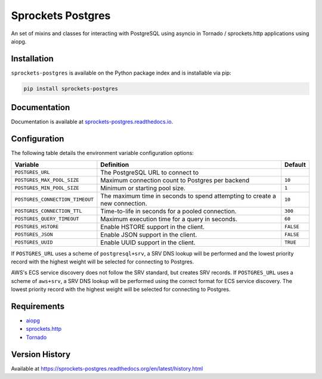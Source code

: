 Sprockets Postgres
==================
An set of mixins and classes for interacting with PostgreSQL using asyncio in
Tornado / sprockets.http applications using aiopg.

|Version| |Status| |Coverage| |License|

Installation
------------
``sprockets-postgres`` is available on the Python package index and is installable via pip:

.. code:: bash

    pip install sprockets-postgres

Documentation
-------------
Documentation is available at `sprockets-postgres.readthedocs.io <https://sprockets-postgres.readthedocs.io>`_.

Configuration
-------------
The following table details the environment variable configuration options:

+---------------------------------+--------------------------------------------------+-----------+
| Variable                        | Definition                                       | Default   |
+=================================+==================================================+===========+
| ``POSTGRES_URL``                | The PostgreSQL URL to connect to                 |           |
+---------------------------------+--------------------------------------------------+-----------+
| ``POSTGRES_MAX_POOL_SIZE``      | Maximum connection count to Postgres per backend | ``10``    |
+---------------------------------+--------------------------------------------------+-----------+
| ``POSTGRES_MIN_POOL_SIZE``      | Minimum or starting pool size.                   | ``1``     |
+---------------------------------+--------------------------------------------------+-----------+
| ``POSTGRES_CONNECTION_TIMEOUT`` | The maximum time in seconds to spend attempting  | ``10``    |
|                                 | to create a new connection.                      |           |
+---------------------------------+--------------------------------------------------+-----------+
| ``POSTGRES_CONNECTION_TTL``     | Time-to-life in seconds for a pooled connection. | ``300``   |
+---------------------------------+--------------------------------------------------+-----------+
| ``POSTGRES_QUERY_TIMEOUT``      | Maximum execution time for a query in seconds.   | ``60``    |
+---------------------------------+--------------------------------------------------+-----------+
| ``POSTGRES_HSTORE``             | Enable HSTORE support in the client.             | ``FALSE`` |
+---------------------------------+--------------------------------------------------+-----------+
| ``POSTGRES_JSON``               | Enable JSON support in the client.               | ``FALSE`` |
+---------------------------------+--------------------------------------------------+-----------+
| ``POSTGRES_UUID``               | Enable UUID support in the client.               | ``TRUE``  |
+---------------------------------+--------------------------------------------------+-----------+

If ``POSTGRES_URL`` uses a scheme of ``postgresql+srv``, a SRV DNS lookup will be
performed and the lowest priority record with the highest weight will be selected
for connecting to Postgres.

AWS's ECS service discovery does not follow the SRV standard, but creates SRV
records. If ``POSTGRES_URL`` uses a scheme of ``aws+srv``, a SRV DNS lookup will be
performed using the correct format for ECS service discovery. The lowest priority
record with the highest weight will be selected for connecting to Postgres.

Requirements
------------
- `aiopg <https://aioboto3.readthedocs.io/en/latest/>`_
- `sprockets.http <https://sprocketshttp.readthedocs.io/en/master/>`_
- `Tornado <https://tornadoweb.org>`_

Version History
---------------
Available at https://sprockets-postgres.readthedocs.org/en/latest/history.html

.. |Version| image:: https://img.shields.io/pypi/v/sprockets-postgres.svg?
   :target: https://pypi.python.org/pypi/sprockets-postgres

.. |Status| image:: https://github.com/sprockets/sprockets-postgres/workflows/Testing/badge.svg?
   :target: https://github.com/sprockets/sprockets-postgres/actions?workflow=Testing
   :alt: Build Status

.. |Coverage| image:: https://img.shields.io/codecov/c/github/sprockets/sprockets-postgres.svg?
   :target: https://codecov.io/github/sprockets/sprockets-postgres?branch=master

.. |License| image:: https://img.shields.io/pypi/l/sprockets-postgres.svg?
   :target: https://sprockets-postgres.readthedocs.org
